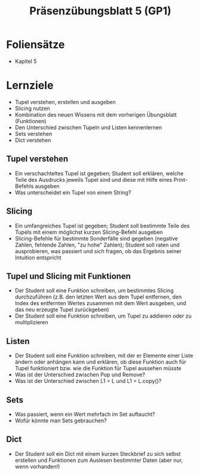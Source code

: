 #+TITLE: Präsenzübungsblatt 5 (GP1)

* Foliensätze

- Kapitel 5

* Lernziele 

- Tupel verstehen, erstellen und ausgeben
- Slicing nutzen
- Kombination des neuen Wissens mit dem vorherigen Übungsblatt (Funktionen)
- Den Unterschied zwischen Tupeln und Listen kennenlernen
- Sets verstehen
- Dict verstehen

** Tupel verstehen

- Ein verschachteltes Tupel ist gegeben; Student soll erklären, welche Teile des Ausdrucks jeweils Tupel sind und diese mit Hilfe eines Print-Befehls ausgeben
- Was unterscheidet ein Tupel von einem String?

** Slicing

- Ein umfangreiches Tupel ist gegeben; Student soll bestimmte Teile des Tupels mit einem möglichst kurzen Slicing-Befehl ausgeben
- Slicing-Befehle für bestimmte Sonderfälle sind gegeben (negative Zahlen, fehlende Zahlen, "zu hohe" Zahlen); Student soll raten und ausprobieren, was passiert und sich fragen, ob das Ergebnis seiner Intuition entspricht

** Tupel und Slicing mit Funktionen

- Der Student soll eine Funktion schreiben, um bestimmtes Slicing durchzuführen (z.B. den letzten Wert aus dem Tupel entfernen, den Index des entfernten Wertes zusammen mit dem Wert ausgeben, und das neu erzeugte Tupel zurückgeben)
- Der Student soll eine Funktion schreiben, um Tupel zu addieren oder zu multiplizieren

** Listen

- Der Student soll eine Funktion schreiben, mit der er Elemente einer Liste ändern oder anhängen kann und erklären, ob diese Funktion auch für Tupel funktioniert bzw. wie die Funktion für Tupel aussehen müsste
- Was ist der Unterschied zwischen Pop und Remove?
- Was ist der Unterschied zwischen L1 = L und L1 = L.copy()?

** Sets

- Was passiert, wenn ein Wert mehrfach im Set auftaucht?
- Wofür könnte man Sets gebrauchen?

** Dict

- Der Student soll ein Dict mit einem kurzen Steckbrief zu sich selbst erstellen und Funktionen zum Auslesen bestimmter Daten (aber nur, wenn vorhanden!)